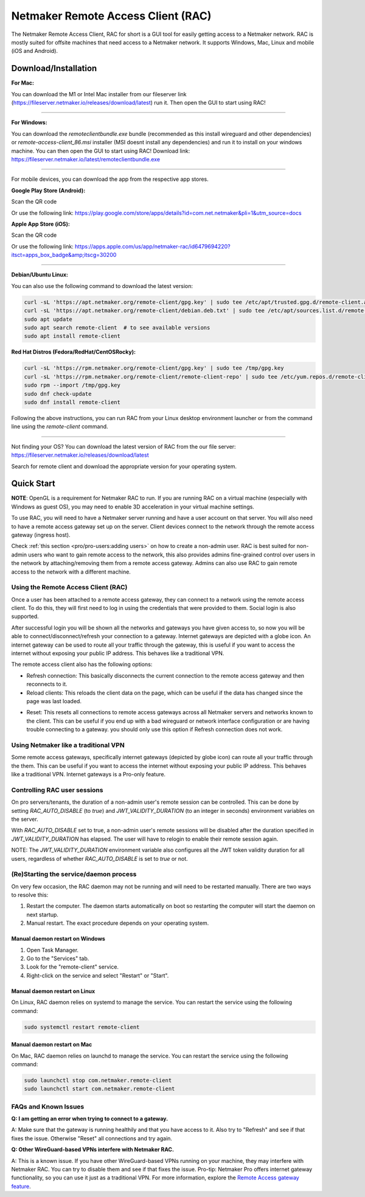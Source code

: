===================================
Netmaker Remote Access Client (RAC)
===================================

The Netmaker Remote Access Client, RAC for short is a GUI tool for easily getting access to a Netmaker network.
RAC is mostly suited for offsite machines that need access to a Netmaker network. It supports Windows, Mac, Linux and mobile (iOS and Android).


***********************
Download/Installation
***********************

**For Mac:**

You can download the M1 or Intel Mac installer from our fileserver link (https://fileserver.netmaker.io/releases/download/latest) run it. Then open the GUI to start using RAC!


-----------------------------


**For Windows:**

You can download the `remoteclientbundle.exe` bundle (recommended as this install wireguard and other dependencies) or `remote-access-client_86.msi` installer (MSI doesnt install any dependencies) and run it to install on your windows machine. You can then open the GUI to start using RAC!
Download link: https://fileserver.netmaker.io/latest/remoteclientbundle.exe 


-----------------------------


For mobile devices, you can download the app from the respective app stores.

**Google Play Store (Android):**

Scan the QR code

.. image:: /pro/images/netmaker-rac-android.png
   :width: 400px
   :alt: Netmaker RAC on Google Play Store
   :align: left

Or use the following link:
https://play.google.com/store/apps/details?id=com.net.netmaker&pli=1&utm_source=docs


**Apple App Store (iOS):**

Scan the QR code

.. image:: /pro/images/netmaker-rac-apple.png
   :width: 400px
   :alt: Netmaker RAC on Apple App Store
   :align: left

Or use the following link:
https://apps.apple.com/us/app/netmaker-rac/id6479694220?itsct=apps_box_badge&amp;itscg=30200


-----------------------------


**Debian/Ubuntu Linux:**

You can also use the following command to download the latest version:

.. code-block:: 

   curl -sL 'https://apt.netmaker.org/remote-client/gpg.key' | sudo tee /etc/apt/trusted.gpg.d/remote-client.asc
   curl -sL 'https://apt.netmaker.org/remote-client/debian.deb.txt' | sudo tee /etc/apt/sources.list.d/remote-client.list
   sudo apt update
   sudo apt search remote-client  # to see available versions
   sudo apt install remote-client


**Red Hat Distros (Fedora/RedHat/CentOSRocky):**

.. code-block::

  curl -sL 'https://rpm.netmaker.org/remote-client/gpg.key' | sudo tee /tmp/gpg.key
  curl -sL 'https://rpm.netmaker.org/remote-client/remote-client-repo' | sudo tee /etc/yum.repos.d/remote-client.repo
  sudo rpm --import /tmp/gpg.key
  sudo dnf check-update
  sudo dnf install remote-client


Following the above instructions, you can run RAC from your Linux desktop environment launcher or from the command line using the `remote-client` command.


-----------------------------


Not finding your OS? You can download the latest version of RAC from the our file server:
https://fileserver.netmaker.io/releases/download/latest

Search for remote client and download the appropriate version for your operating system.


******************
Quick Start
******************

**NOTE**: OpenGL is a requirement for Netmaker RAC to run. If you are running RAC on a virtual machine (especially with Windows as guest OS), you may need to enable 3D acceleration in your virtual machine settings.

To use RAC, you will need to have a Netmaker server running and have a user account on that server. You will also need to have a remote access gateway set up on the server. Client devices connect to the network through the remote access gateway (ingress host).

Check :ref:`this section <pro/pro-users:adding users>` on how to create a non-admin user.
RAC is best suited for non-admin users who want to gain remote access to the network, this also provides admins fine-grained control over users in the network by attaching/removing them from a remote access gateway. Admins can also use RAC to gain remote access to the network with a different machine.

.. include_after_this_label

Using the Remote Access Client (RAC)
====================================
Once a user has been attached to a remote access gateway, they can connect to a network using the remote access client. To do this, they will first need to log in using the credentials that were provided to them. Social login is also supported.

.. image:: /pro/images/users/remote-access-client.png
   :width: 80%
   :alt: Remote access login
   :align: center

After successful login you will be shown all the networks and gateways you have given access to, so now you will be able to connect/disconnect/refresh your connection to a gateway. Internet gateways are depicted with a globe icon.
An internet gateway can be used to route all your traffic through the gateway, this is useful if you want to access the internet without exposing your public IP address. This behaves like a traditional VPN.

.. image:: /pro/images/users/remote-access-client-2.png
   :width: 80%
   :alt: Connect and disconnect
   :align: center

The remote access client also has the following options:

* Refresh connection: This basically disconnects the current connection to the remote access gateway and then reconnects to it.
* Reload clients: This reloads the client data on the page, which can be useful if the data has changed since the page was last loaded.

.. image:: /pro/images/users/remote-access-client-3.png
   :width: 80%
   :alt: Reload clients
   :align: center

* Reset: This resets all connections to remote access gateways across all Netmaker servers and networks known to the client. This can be useful if you end up with a bad wireguard or network interface configuration or are having trouble connecting to a gateway. you should only use this option if Refresh connection does not work.


Using Netmaker like a traditional VPN
======================================

Some remote access gateways, specifically internet gateways (depicted by globe icon) can route all your traffic through the them. This can be useful if you want to access the internet without exposing your public IP address. This behaves like a traditional VPN. Internet gateways is a Pro-only feature.


Controlling RAC user sessions
=============================

On pro servers/tenants, the duration of a non-admin user's remote session can be controlled.
This can be done by setting `RAC_AUTO_DISABLE` (to `true`) and `JWT_VALIDITY_DURATION` (to an integer in seconds) environment variables on the server. 

With `RAC_AUTO_DISABLE` set to true, a non-admin user's remote sessions will be disabled after the duration specified in `JWT_VALIDITY_DURATION` has elapsed.
The user will have to relogin to enable their remote session again.

NOTE: The `JWT_VALIDITY_DURATION` environment variable also configures all the JWT token validity duration for all users, regardless of whether `RAC_AUTO_DISABLE` is set to `true` or not.


(Re)Starting the service/daemon process
=======================================

On very few occasion, the RAC daemon may not be running and will need to be restarted manually. There are two ways to resolve this:

1. Restart the computer. The daemon starts automatically on boot so restarting the computer will start the daemon on next startup.
2. Manual restart. The exact procedure depends on your operating system.

Manual daemon restart on Windows
--------------------------------

1. Open Task Manager.
2. Go to the "Services" tab.
3. Look for the "remote-client" service.
4. Right-click on the service and select "Restart" or "Start".

Manual daemon restart on Linux
------------------------------

On Linux, RAC daemon relies on systemd to manage the service. You can restart the service using the following command:

.. code-block::

   sudo systemctl restart remote-client

Manual daemon restart on Mac
----------------------------

On Mac, RAC daemon relies on launchd to manage the service. You can restart the service using the following command:

.. code-block::

   sudo launchctl stop com.netmaker.remote-client
   sudo launchctl start com.netmaker.remote-client


FAQs and Known Issues
=====================

**Q: I am getting an error when trying to connect to a gateway.**

A: Make sure that the gateway is running healthily and that you have access to it. Also try to "Refresh" and see if that fixes the issue. Otherwise "Reset" all connections and try again.


**Q: Other WireGuard-based VPNs interfere with Netmaker RAC.**

A: This is a known issue. If you have other WireGuard-based VPNs running on your machine, they may interfere with Netmaker RAC. You can try to disable them and see if that fixes the issue. Pro-tip: Netmaker Pro offers internet gateway functionality, so you can use it just as a traditional VPN. For more information, explore the `Remote Access gateway feature <https://www.netmaker.io/features/remote-access-gateway>`_.
